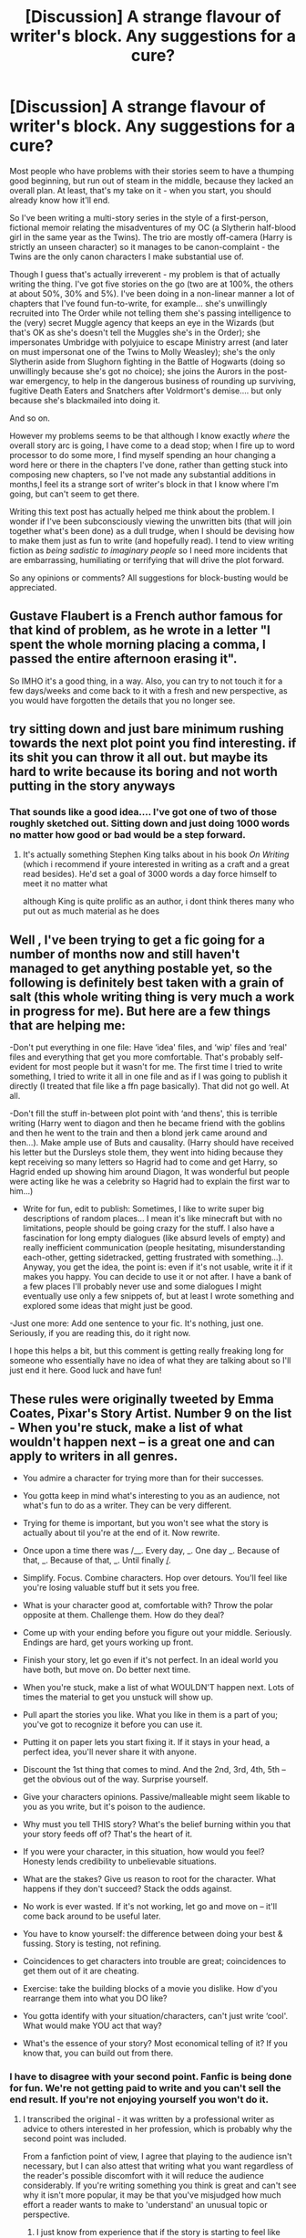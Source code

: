 #+TITLE: [Discussion] A strange flavour of writer's block. Any suggestions for a cure?

* [Discussion] A strange flavour of writer's block. Any suggestions for a cure?
:PROPERTIES:
:Author: Madeline_Basset
:Score: 16
:DateUnix: 1541031275.0
:DateShort: 2018-Nov-01
:FlairText: Discussion
:END:
Most people who have problems with their stories seem to have a thumping good beginning, but run out of steam in the middle, because they lacked an overall plan. At least, that's my take on it - when you start, you should already know how it'll end.

So I've been writing a multi-story series in the style of a first-person, fictional memoir relating the misadventures of my OC (a Slytherin half-blood girl in the same year as the Twins). The trio are mostly off-camera (Harry is strictly an unseen character) so it manages to be canon-complaint - the Twins are the only canon characters I make substantial use of.

Though I guess that's actually irreverent - my problem is that of actually writing the thing. I've got five stories on the go (two are at 100%, the others at about 50%, 30% and 5%). I've been doing in a non-linear manner a lot of chapters that I've found fun-to-write, for example... she's unwillingly recruited into The Order while not telling them she's passing intelligence to the (very) secret Muggle agency that keeps an eye in the Wizards (but that's OK as she's doesn't tell the Muggles she's in the Order); she impersonates Umbridge with polyjuice to escape Ministry arrest (and later on must impersonat one of the Twins to Molly Weasley); she's the only Slytherin aside from Slughorn fighting in the Battle of Hogwarts (doing so unwillingly because she's got no choice); she joins the Aurors in the post-war emergency, to help in the dangerous business of rounding up surviving, fugitive Death Eaters and Snatchers after Voldrmort's demise.... but only because she's blackmailed into doing it.

And so on.

However my problems seems to be that although I know exactly /where/ the overall story arc is going, I have come to a dead stop; when I fire up to word processor to do some more, I find myself spending an hour changing a word here or there in the chapters I've done, rather than getting stuck into composing new chapters, so I've not made any substantial additions in months,I feel its a strange sort of writer's block in that I know where I'm going, but can't seem to get there.

Writing this text post has actually helped me think about the problem. I wonder if I've been subconsciously viewing the unwritten bits (that will join together what's been done) as a dull trudge, when I should be devising how to make them just as fun to write (and hopefully read). I tend to view writing fiction as /being sadistic to imaginary people/ so I need more incidents that are embarrassing, humiliating or terrifying that will drive the plot forward.

So any opinions or comments? All suggestions for block-busting would be appreciated.


** Gustave Flaubert is a French author famous for that kind of problem, as he wrote in a letter "I spent the whole morning placing a comma, I passed the entire afternoon erasing it".

So IMHO it's a good thing, in a way. Also, you can try to not touch it for a few days/weeks and come back to it with a fresh and new perspective, as you would have forgotten the details that you no longer see.
:PROPERTIES:
:Author: Lenrivk
:Score: 12
:DateUnix: 1541038381.0
:DateShort: 2018-Nov-01
:END:


** try sitting down and just bare minimum rushing towards the next plot point you find interesting. if its shit you can throw it all out. but maybe its hard to write because its boring and not worth putting in the story anyways
:PROPERTIES:
:Author: blockbaven
:Score: 8
:DateUnix: 1541038674.0
:DateShort: 2018-Nov-01
:END:

*** That sounds like a good idea.... I've got one of two of those roughly sketched out. Sitting down and just doing 1000 words no matter how good or bad would be a step forward.
:PROPERTIES:
:Author: Madeline_Basset
:Score: 1
:DateUnix: 1541177779.0
:DateShort: 2018-Nov-02
:END:

**** It's actually something Stephen King talks about in his book /On Writing/ (which i recommend if youre interested in writing as a craft and a great read besides). He'd set a goal of 3000 words a day force himself to meet it no matter what

although King is quite prolific as an author, i dont think theres many who put out as much material as he does
:PROPERTIES:
:Author: blockbaven
:Score: 1
:DateUnix: 1541185739.0
:DateShort: 2018-Nov-02
:END:


** Well , I've been trying to get a fic going for a number of months now and still haven't managed to get anything postable yet, so the following is definitely best taken with a grain of salt (this whole writing thing is very much a work in progress for me). But here are a few things that are helping me:

-Don't put everything in one file: Have ‘idea' files, and ‘wip' files and ‘real' files and everything that get you more comfortable. That's probably self-evident for most people but it wasn't for me. The first time I tried to write something, I tried to write it all in one file and as if I was going to publish it directly (I treated that file like a ffn page basically). That did not go well. At all.

-Don't fill the stuff in-between plot point with ‘and thens', this is terrible writing (Harry went to diagon and then he became friend with the goblins and then he went to the train and then a blond jerk came around and then...). Make ample use of Buts and causality. (Harry should have received his letter but the Dursleys stole them, they went into hiding because they kept receiving so many letters so Hagrid had to come and get Harry, so Hagrid ended up showing him around Diagon, It was wonderful but people were acting like he was a celebrity so Hagrid had to explain the first war to him...)

- Write for fun, edit to publish: Sometimes, I like to write super big descriptions of random places... I mean it's like minecraft but with no limitations, people should be going crazy for the stuff. I also have a fascination for long empty dialogues (like absurd levels of empty) and really inefficient communication (people hesitating, misunderstanding each-other, getting sidetracked, getting frustrated with something...). Anyway, you get the idea, the point is: even if it's not usable, write it if it makes you happy. You can decide to use it or not after. I have a bank of a few places I'll probably never use and some dialogues I might eventually use only a few snippets of, but at least I wrote something and explored some ideas that might just be good.

-Just one more: Add one sentence to your fic. It's nothing, just one. Seriously, if you are reading this, do it right now.

I hope this helps a bit, but this comment is getting really freaking long for someone who essentially have no idea of what they are talking about so I'll just end it here. Good luck and have fun!
:PROPERTIES:
:Author: Choice_Caterpillar
:Score: 4
:DateUnix: 1541041067.0
:DateShort: 2018-Nov-01
:END:


** These rules were originally tweeted by Emma Coates, Pixar's Story Artist. Number 9 on the list - When you're stuck, make a list of what wouldn't happen next -- is a great one and can apply to writers in all genres.

- You admire a character for trying more than for their successes.

- You gotta keep in mind what's interesting to you as an audience, not what's fun to do as a writer. They can be very different.

- Trying for theme is important, but you won't see what the story is actually about til you're at the end of it. Now rewrite.

- Once upon a time there was /__. Every day, _. One day _. Because of that, _. Because of that, _. Until finally _/_.

- Simplify. Focus. Combine characters. Hop over detours. You'll feel like you're losing valuable stuff but it sets you free.

- What is your character good at, comfortable with? Throw the polar opposite at them. Challenge them. How do they deal?

- Come up with your ending before you figure out your middle. Seriously. Endings are hard, get yours working up front.

- Finish your story, let go even if it's not perfect. In an ideal world you have both, but move on. Do better next time.

- When you're stuck, make a list of what WOULDN'T happen next. Lots of times the material to get you unstuck will show up.

- Pull apart the stories you like. What you like in them is a part of you; you've got to recognize it before you can use it.

- Putting it on paper lets you start fixing it. If it stays in your head, a perfect idea, you'll never share it with anyone.

- Discount the 1st thing that comes to mind. And the 2nd, 3rd, 4th, 5th -- get the obvious out of the way. Surprise yourself.

- Give your characters opinions. Passive/malleable might seem likable to you as you write, but it's poison to the audience.

- Why must you tell THIS story? What's the belief burning within you that your story feeds off of? That's the heart of it.

- If you were your character, in this situation, how would you feel? Honesty lends credibility to unbelievable situations.

- What are the stakes? Give us reason to root for the character. What happens if they don't succeed? Stack the odds against.

- No work is ever wasted. If it's not working, let go and move on -- it'll come back around to be useful later.

- You have to know yourself: the difference between doing your best & fussing. Story is testing, not refining.

- Coincidences to get characters into trouble are great; coincidences to get them out of it are cheating.

- Exercise: take the building blocks of a movie you dislike. How d'you rearrange them into what you DO like?

- You gotta identify with your situation/characters, can't just write ‘cool'. What would make YOU act that way?

- What's the essence of your story? Most economical telling of it? If you know that, you can build out from there.
:PROPERTIES:
:Author: wordhammer
:Score: 3
:DateUnix: 1541042249.0
:DateShort: 2018-Nov-01
:END:

*** I have to disagree with your second point. Fanfic is being done for fun. We're not getting paid to write and you can't sell the end result. If you're not enjoying yourself you won't do it.
:PROPERTIES:
:Author: ashez2ashes
:Score: 2
:DateUnix: 1541074218.0
:DateShort: 2018-Nov-01
:END:

**** I transcribed the original - it was written by a professional writer as advice to others interested in her profession, which is probably why the second point was included.

From a fanfiction point of view, I agree that playing to the audience isn't necessary, but I can also attest that writing what you want regardless of the reader's possible discomfort with it will reduce the audience considerably. If you're writing something you think is great and can't see why it isn't more popular, it may be that you've misjudged how much effort a reader wants to make to 'understand' an unusual topic or perspective.
:PROPERTIES:
:Author: wordhammer
:Score: 3
:DateUnix: 1541075784.0
:DateShort: 2018-Nov-01
:END:

***** I just know from experience that if the story is starting to feel like work then you won't do it especially if you have a full time job already.
:PROPERTIES:
:Author: ashez2ashes
:Score: 2
:DateUnix: 1541077491.0
:DateShort: 2018-Nov-01
:END:


***** It's an interesting point. I mean I always knew many HP fandom readers would never consider reading something with an OC protagonist, were only really interested if Harry was the story's focus and would run screaming from anything in first person. At one point, I did /experiment/ with rewriting it as limited third person, so the stories only had two strikes against them instead of three, but I quickly stopped that. I just liked too much having what TV Tropes calls a /"First Person Smartass"/.

So yeah, I'm ostensibly doing what fan authors should be doing - writing whatever they find fun to do. And if the fandom audience doesn't like the result for whatever reason, then so be it.

Yet fan-authors put their work out there to be read for a reason. They want readership and recognition even if they don't get paid (I'm not going to pretend to be an exception). So there is at least an impulse to be audience pleasing to gain that.
:PROPERTIES:
:Author: Madeline_Basset
:Score: 1
:DateUnix: 1541119282.0
:DateShort: 2018-Nov-02
:END:


*** Thank for posting that... I think I'm going to print it, and pin it to the notice-board by my computer.
:PROPERTIES:
:Author: Madeline_Basset
:Score: 2
:DateUnix: 1541119369.0
:DateShort: 2018-Nov-02
:END:


** [deleted]
:PROPERTIES:
:Score: 2
:DateUnix: 1541070110.0
:DateShort: 2018-Nov-01
:END:

*** That does seem to be good advice; writing anything is always better than writing nothing.
:PROPERTIES:
:Author: Madeline_Basset
:Score: 2
:DateUnix: 1541117301.0
:DateShort: 2018-Nov-02
:END:


** Write something completely different in another genre for another fandom. Make it completely low-key nothing you plan to finish or even show anyone else. It helps stave off the burnout for what you're working on.

You also don't have to write the story in order. Jump ahead and write a part you think is more interesting.
:PROPERTIES:
:Author: ashez2ashes
:Score: 2
:DateUnix: 1541074024.0
:DateShort: 2018-Nov-01
:END:


** You're not alone. I have the exact same problem. I'll get back to you when I find a solution😂

I know why it happens though. I keep playing and replaying the entire story in my mind and since I write the story for myself, I've actually satiated my curiosity because I've experienced the story too many times in my head. And then I realized I'm only half-way into the story in terms of writing and there's still a long way to go to get to the end. It becomes a chore to write because of it. I don't know if you can get what I'm trying to say.
:PROPERTIES:
:Author: afrose9797
:Score: 1
:DateUnix: 1541045481.0
:DateShort: 2018-Nov-01
:END:

*** That sounds completely familiar! I'm glad to know I'm not on my own.
:PROPERTIES:
:Author: Madeline_Basset
:Score: 1
:DateUnix: 1541117357.0
:DateShort: 2018-Nov-02
:END:


** Try to find other things in the story to work on. Perhaps you could start an omake scratch file, with little jokes, and what if scenarios. Another idea is to let yourself go edit. Let your brain chew on the upcoming story, while you engage it with something different.

Another track you can take is to intentionally screw over your future plans. Kind of a "whenever you start getting bored writing, set off a bomb in the story", and then force yourself to plot out what would happen next, and try to see if that takes you where you wanted the plot to end up, and if not, if the new direction is better or worse.
:PROPERTIES:
:Author: rocketsp13
:Score: 1
:DateUnix: 1541049058.0
:DateShort: 2018-Nov-01
:END:


** Take this with a pinch of salt, because I've never posted anything, but one of the ways I've found to overcome writer's block is to just focus on another story. For instance if I am facing writer's block on my "serious" story, I'll just spew out as much words as possible on a crack fit. Story doesn't matter, grammer doesn't matter, just write something completely silly and put down as much words as you can. It helps take my mind off where I want the "real" story to go. Then it's easier to come back later and move along.
:PROPERTIES:
:Author: Threedom_isnt_3
:Score: 1
:DateUnix: 1541076409.0
:DateShort: 2018-Nov-01
:END:


** ignore the storyline and write what the person would actually do based on what you know of their personality and how people are going to react to that.

you'll probably write yourself into a corner where things become unrecoverable

think of it as an alternate timeline of what could have been and use that as inspiration to for the real chapter. hell, discarded "what if" timelines could even be a divination dream that causes the character to change what they were going to do.

I think it was the ASOIAF author who said that there's millions of discarded words for ASOIAF that never made it into the books.
:PROPERTIES:
:Author: ForumWarrior
:Score: 1
:DateUnix: 1541087269.0
:DateShort: 2018-Nov-01
:END:


** I mean, I shun plans like the plague and I'm 215k words into my story, with healthy success, a little over a year after starting it. Different people have different problems --- some writers lose their muse if they don't write down a detailed plan during their initial bout of inspirations, and others, like me (and, perhaps, you) are disheartened when all the fun part of inventing is done and there's only the drudge of writing it up left.
:PROPERTIES:
:Author: Achille-Talon
:Score: 1
:DateUnix: 1541031483.0
:DateShort: 2018-Nov-01
:END:
